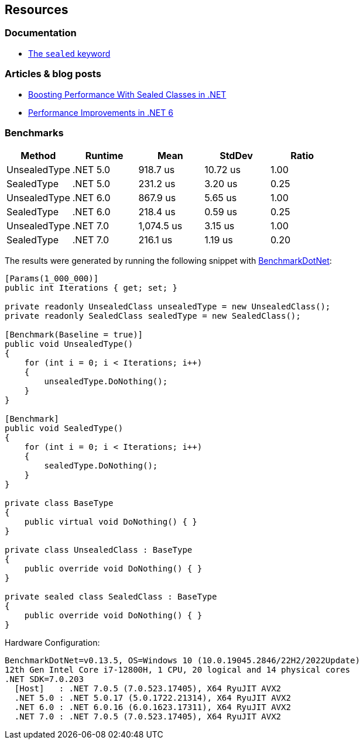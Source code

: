 == Resources

=== Documentation

* https://learn.microsoft.com/en-us/dotnet/csharp/language-reference/keywords/sealed[The `sealed` keyword]

=== Articles & blog posts

* https://code-maze.com/improve-performance-sealed-classes-dotnet[Boosting Performance With Sealed Classes in .NET]
* https://devblogs.microsoft.com/dotnet/performance-improvements-in-net-6/#peanut-butter[Performance Improvements in .NET 6]

=== Benchmarks

[options="header"]
|===
|Method         | Runtime  | Mean       | StdDev | Ratio
| UnsealedType  | .NET 5.0 |   918.7 us   | 10.72 us |  1.00 
| SealedType    | .NET 5.0 | 231.2 us     |  3.20 us |  0.25 
| UnsealedType  | .NET 6.0 | 867.9 us     |  5.65 us |  1.00 
| SealedType    | .NET 6.0 | 218.4 us     |  0.59 us |  0.25 
| UnsealedType  | .NET 7.0 | 1,074.5 us   |  3.15 us |  1.00 
| SealedType    | .NET 7.0 | 216.1 us     |  1.19 us |  0.20 
|===

The results were generated by running the following snippet with https://github.com/dotnet/BenchmarkDotNet[BenchmarkDotNet]:

[source,csharp]
----
[Params(1_000_000)]
public int Iterations { get; set; }

private readonly UnsealedClass unsealedType = new UnsealedClass();
private readonly SealedClass sealedType = new SealedClass();

[Benchmark(Baseline = true)]
public void UnsealedType()
{
    for (int i = 0; i < Iterations; i++)
    {
        unsealedType.DoNothing();
    }
}

[Benchmark]
public void SealedType()
{
    for (int i = 0; i < Iterations; i++)
    {
        sealedType.DoNothing();
    }
}

private class BaseType
{
    public virtual void DoNothing() { }
}

private class UnsealedClass : BaseType
{
    public override void DoNothing() { }
}

private sealed class SealedClass : BaseType
{
    public override void DoNothing() { }
}
----

Hardware Configuration:

[source]
----
BenchmarkDotNet=v0.13.5, OS=Windows 10 (10.0.19045.2846/22H2/2022Update)
12th Gen Intel Core i7-12800H, 1 CPU, 20 logical and 14 physical cores
.NET SDK=7.0.203
  [Host]   : .NET 7.0.5 (7.0.523.17405), X64 RyuJIT AVX2
  .NET 5.0 : .NET 5.0.17 (5.0.1722.21314), X64 RyuJIT AVX2
  .NET 6.0 : .NET 6.0.16 (6.0.1623.17311), X64 RyuJIT AVX2
  .NET 7.0 : .NET 7.0.5 (7.0.523.17405), X64 RyuJIT AVX2
----
